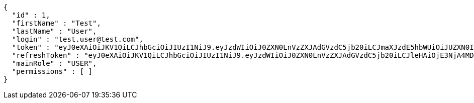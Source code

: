 [source,json,options="nowrap"]
----
{
  "id" : 1,
  "firstName" : "Test",
  "lastName" : "User",
  "login" : "test.user@test.com",
  "token" : "eyJ0eXAiOiJKV1QiLCJhbGciOiJIUzI1NiJ9.eyJzdWIiOiJ0ZXN0LnVzZXJAdGVzdC5jb20iLCJmaXJzdE5hbWUiOiJUZXN0IiwibGFzdE5hbWUiOiJVc2VyIiwibWFpblJvbGUiOiJVU0VSIiwiZXhwIjoxNzYwMDg3MjkzLCJpYXQiOjE3NjAwODM2OTN9.1EGcYc8cMSvIGIhqpx5QUN3k5xuEhJCwf2-OTzDRa_c",
  "refreshToken" : "eyJ0eXAiOiJKV1QiLCJhbGciOiJIUzI1NiJ9.eyJzdWIiOiJ0ZXN0LnVzZXJAdGVzdC5jb20iLCJleHAiOjE3NjA4MDM2OTMsImlhdCI6MTc2MDA4MzY5M30.lxVq3RTo2QMym8NHLxd1jCx2XAMx29oeU15bFYz8cr0",
  "mainRole" : "USER",
  "permissions" : [ ]
}
----